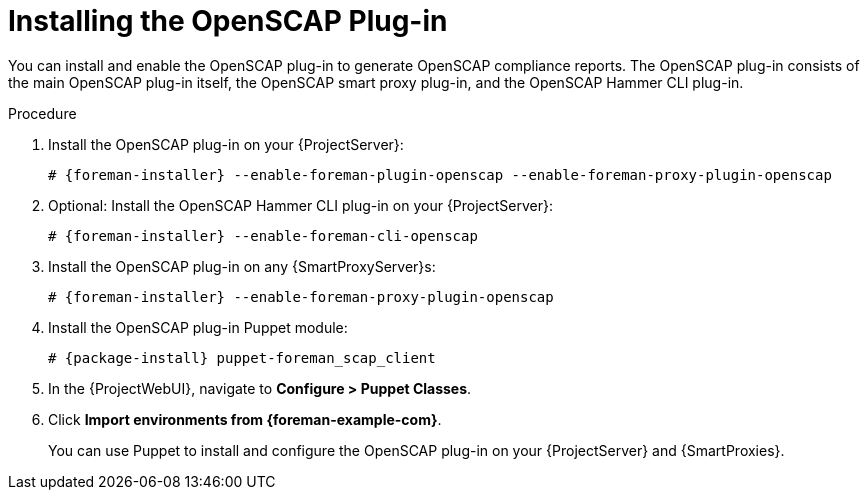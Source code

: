 [id="Installing_the_OpenSCAP_Plugin_{context}"]
= Installing the OpenSCAP Plug-in

You can install and enable the OpenSCAP plug-in to generate OpenSCAP compliance reports.
The OpenSCAP plug-in consists of the main OpenSCAP plug-in itself, the OpenSCAP smart proxy plug-in, and the OpenSCAP Hammer CLI plug-in.

.Procedure
. Install the OpenSCAP plug-in on your {ProjectServer}:
+
[options="nowrap" subs="+quotes,attributes"]
----
# {foreman-installer} --enable-foreman-plugin-openscap --enable-foreman-proxy-plugin-openscap
----
ifndef::satellite[]
. Optional: Install the OpenSCAP Hammer CLI plug-in on your {ProjectServer}:
+
[options="nowrap" subs="+quotes,attributes"]
----
# {foreman-installer} --enable-foreman-cli-openscap
----
endif::[]

. Install the OpenSCAP plug-in on any {SmartProxyServer}s:
+
[options="nowrap" subs="+quotes,attributes"]
----
# {foreman-installer} --enable-foreman-proxy-plugin-openscap
----
. Install the OpenSCAP plug-in Puppet module:
+
[options="nowrap" subs="+quotes,attributes"]
----
# {package-install} puppet-foreman_scap_client
----
. In the {ProjectWebUI}, navigate to *Configure > Puppet Classes*.
. Click *Import environments from {foreman-example-com}*.
+
You can use Puppet to install and configure the OpenSCAP plug-in on your {ProjectServer} and {SmartProxies}.
